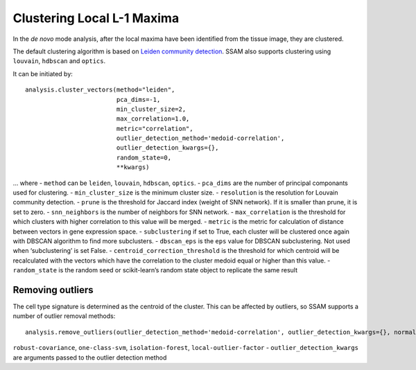 Clustering Local L-1 Maxima
===========================

In the *de novo* mode analysis, after the local maxima have been
identified from the tissue image, they are clustered.

The default clustering algorithm is based on `Leiden community
detection <https://www.nature.com/articles/s41598-019-41695-z>`__.
SSAM also supports clustering using ``louvain``, ``hdbscan`` and ``optics``.

It can be initiated by:

::

   analysis.cluster_vectors(method="leiden", 
                            pca_dims=-1, 
                            min_cluster_size=2, 
                            max_correlation=1.0, 
                            metric="correlation",
                            outlier_detection_method='medoid-correlation', 
                            outlier_detection_kwargs={}, 
                            random_state=0, 
                            **kwargs)

… where - ``method`` can be ``leiden``, ``louvain``, ``hdbscan``, ``optics``. -
``pca_dims`` are the number of principal componants used for clustering.
- ``min_cluster_size`` is the minimum cluster size. - ``resolution`` is
the resolution for Louvain community detection. - ``prune`` is the
threshold for Jaccard index (weight of SNN network). If it is smaller
than prune, it is set to zero. - ``snn_neighbors`` is the number of
neighbors for SNN network. - ``max_correlation`` is the threshold for
which clusters with higher correlation to this value will be merged. -
``metric`` is the metric for calculation of distance between vectors in
gene expression space. - ``subclustering`` if set to True, each cluster
will be clustered once again with DBSCAN algorithm to find more
subclusters. - ``dbscan_eps`` is the ``eps`` value for DBSCAN
subclustering. Not used when ‘subclustering’ is set False. -
``centroid_correction_threshold`` is the threshold for which centroid
will be recalculated with the vectors which have the correlation to the
cluster medoid equal or higher than this value. - ``random_state`` is
the random seed or scikit-learn’s random state object to replicate the
same result

Removing outliers
-----------------

The cell type signature is determined as the centroid of the cluster.
This can be affected by outliers, so SSAM supports a number of outlier
removal methods:

::

   analysis.remove_outliers(outlier_detection_method='medoid-correlation', outlier_detection_kwargs={}, normalize=True)

.. where - ``outlier_detection_method`` can be ``medoid-correlation``,
``robust-covariance``, ``one-class-svm``, ``isolation-forest``,
``local-outlier-factor`` - ``outlier_detection_kwargs`` are arguments
passed to the outlier detection method
